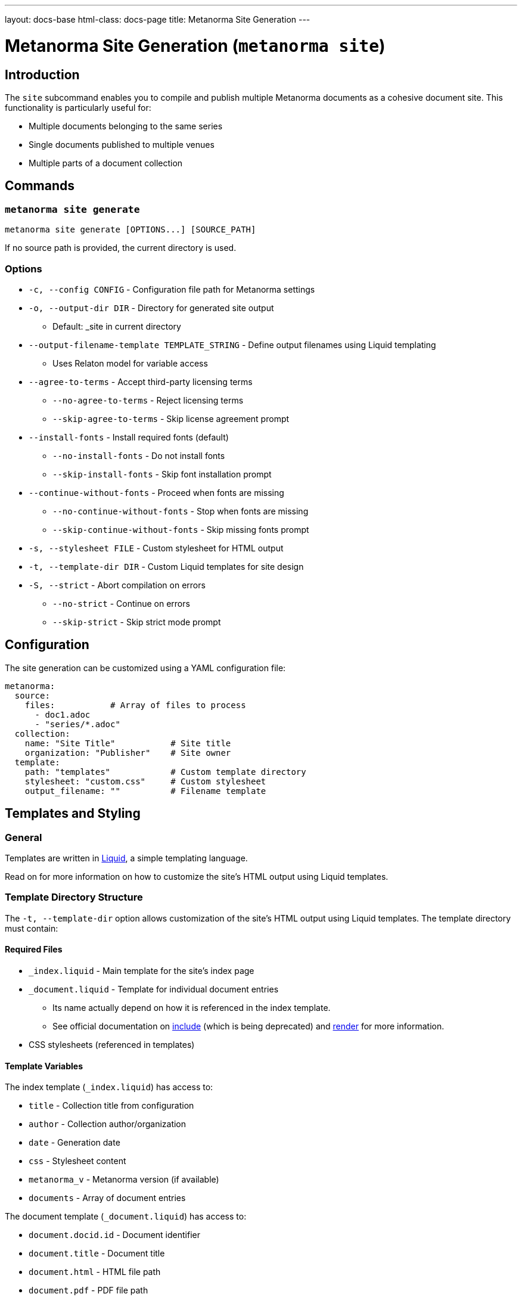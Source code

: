 ---
layout: docs-base
html-class: docs-page
title: Metanorma Site Generation
---

= Metanorma Site Generation (`metanorma site`)

== Introduction

The `site` subcommand enables you to compile and publish multiple Metanorma
documents as a cohesive document site.
This functionality is particularly useful for:

* Multiple documents belonging to the same series
* Single documents published to multiple venues
* Multiple parts of a document collection

== Commands

=== `metanorma site generate`

[source,sh]
----
metanorma site generate [OPTIONS...] [SOURCE_PATH]
----

If no source path is provided, the current directory is used.

=== Options

* `-c, --config CONFIG` - Configuration file path for Metanorma settings

* `-o, --output-dir DIR` - Directory for generated site output
** Default: _site in current directory

* `--output-filename-template TEMPLATE_STRING` - Define output filenames using Liquid templating
** Uses Relaton model for variable access

* `--agree-to-terms` - Accept third-party licensing terms
** `--no-agree-to-terms` - Reject licensing terms
** `--skip-agree-to-terms` - Skip license agreement prompt

* `--install-fonts` - Install required fonts (default)
** `--no-install-fonts` - Do not install fonts
** `--skip-install-fonts` - Skip font installation prompt

* `--continue-without-fonts` - Proceed when fonts are missing
** `--no-continue-without-fonts` - Stop when fonts are missing
** `--skip-continue-without-fonts` - Skip missing fonts prompt

* `-s, --stylesheet FILE` - Custom stylesheet for HTML output

* `-t, --template-dir DIR` - Custom Liquid templates for site design

* `-S, --strict` - Abort compilation on errors
** `--no-strict` - Continue on errors
** `--skip-strict` - Skip strict mode prompt

== Configuration

The site generation can be customized using a YAML configuration file:

[source,yaml]
----
metanorma:
  source:
    files:           # Array of files to process
      - doc1.adoc
      - "series/*.adoc"
  collection:
    name: "Site Title"           # Site title
    organization: "Publisher"    # Site owner
  template:
    path: "templates"            # Custom template directory
    stylesheet: "custom.css"     # Custom stylesheet
    output_filename: ""          # Filename template
----

== Templates and Styling

=== General

Templates are written in link:https://shopify.github.io/liquid/[Liquid^],
a simple templating language.

Read on for more information on how to customize the site's HTML output
using Liquid templates.

=== Template Directory Structure

The `-t, --template-dir` option allows customization of the site's HTML output
using Liquid templates.
The template directory must contain:

==== Required Files

* `_index.liquid` - Main template for the site's index page
* `_document.liquid` - Template for individual document entries
** Its name actually depend on how it is referenced in the index template.
** See official documentation on
link:https://shopify.github.io/liquid/tags/template/#include[include^]
(which is being deprecated)
and
link:https://shopify.github.io/liquid/tags/template/#render[render^]
for more information.
* CSS stylesheets (referenced in templates)

==== Template Variables

The index template (`_index.liquid`) has access to:

* `title` - Collection title from configuration
* `author` - Collection author/organization
* `date` - Generation date
* `css` - Stylesheet content
* `metanorma_v` - Metanorma version (if available)
* `documents` - Array of document entries

The document template (`_document.liquid`) has access to:

* `document.docid.id` - Document identifier
* `document.title` - Document title
* `document.html` - HTML file path
* `document.pdf` - PDF file path
* `document.doc` - Word document path
* `document.xml` - XML file path
* `document.rxl` - Relaton XML file path
* `document.uri` - Document URI
* `document.doctype.type` - Document type
* `document.edition.content` - Edition information
* `document.docstatus.stage` - Document status
* `document.revdate` - Revision date

==== Example Templates

[source,liquid]
----
<!-- _index.liquid -->
<!DOCTYPE html>
<html>
  <head>
    <title>{{ title }}</title>
    <style>{{ css }}</style>
  </head>
  <body>
    <h1>{{ title }}</h1>
    <div class="documents">
      {% include 'document' for documents %}
    </div>
    <footer>Generated: {{ date }}</footer>
  </body>
</html>
----

[source,liquid]
----
<!-- _document.liquid -->
<div class="document">
  <h2><a href="{{ document.html }}">{{ document.docid.id }}</a></h2>
  <p class="title">{{ document.title }}</p>
  <p class="status">Status: {{ document.docstatus.stage }}</p>
  {% if document.pdf %}
    <a href="{{ document.pdf }}">PDF</a>
  {% endif %}
</div>
----

The default templates can be found in the
link:https://github.com/relaton/relaton-cli[Relaton CLI repository^]
under the
link:https://github.com/relaton/relaton-cli/tree/main/templates[`templates`^]
directory.

== Output Filename Templates

=== General

Templates are written in link:https://shopify.github.io/liquid/[Liquid^],
a simple templating language.

Liquid template variables for a document can be used to customize the output
filenames across all output formats.

For the list of available variables,
see the <<_available_variables>> section.

=== Default Behavior

When an empty string is passed as the template (or when no template is
specified),
the system generates a normalized version of the document identifier.

[example]
====
For a document with identifier "ISO/IEC FDIS 12345-3",
the default output would be:

[source]
----
iso-iec-fdis-12345-3
----
====

=== Available Variables

Templates can access document metadata through the `document` object:

* `docidentifier` - Full document identifier
* `language` - Document language code
* `edition` - Edition number
* `doctype` - Document type
* `docnumber` - Document number
* `partnumber` - Part number (if applicable)

=== Basic Template Example

[source,yaml]
----
metanorma:
  template:
    output_filename: "{{ document.docidentifier | downcase | replace: '/' , '-' }}"
----

=== Conditional Template Example

[source,yaml]
----
metanorma:
  template:
    output_filename: |
      {%- if document.doctype == 'international-standard' -%}
        iso-
      {%- else -%}
        std-
      {%- endif -%}
      {{- document.docnumber -}}
      {%- if document.partnumber %}-{{ document.partnumber }}{% endif %}
----

This demonstrates:

* link:https://shopify.github.io/liquid/tags/control-flow/[Conditional logic^]
  based on document type
* Optional part number inclusion
* Multi-line template formatting
  * link:https://shopify.github.io/liquid/basics/whitespace/[White-space trimming^]
    with `{%-`, `-%}`, and `{{-`, `-}}`

=== Template Filters

Common Liquid filters available:

* link:https://shopify.github.io/liquid/filters/downcase/[`downcase`^] - Convert to lowercase
* link:https://shopify.github.io/liquid/filters/replace/[`replace`^] - String replacement
* link:https://shopify.github.io/liquid/filters/strip/[`strip`^] - Remove leading/trailing whitespace

=== Error Handling

* Invalid syntax raises `Liquid::SyntaxError`
* Missing variables are replaced with empty strings
* Example with missing variable:
+
[source,yaml]
----
# Template: "{{ nonexistent }}_{{ document.language }}"
# Result: "_en"
----

== Site Structure

=== Generation Process

. Scans source directory for Metanorma documents
. Compiles each document with specified options
. Creates site directory structure
. Generates collection index (documents.xml)
. Creates HTML index page
. Copies assets and compiled documents

=== Output Directory Structure

----
_site/              # Default output directory
├── index.html      # Main site index
├── documents.xml   # Collection index
└── documents/      # Compiled documents
    ├── doc1.html
    ├── doc2.html
    └── assets/     # Shared assets
----

== Best Practices

* Organize documents in logical directory structures
* Use consistent naming conventions in templates
* Test templates with sample documents
* Include error handling for optional metadata

== Examples

=== Basic Site Generation

[source,sh]
----
metanorma site generate ./sources -o output
----

=== Custom Naming with Metadata

[source,yaml]
----
# metanorma.yml
metanorma:
  template:
    output_filename: "{{document.docidentifier}}-{{document.version}}"
----

=== Complex Configuration

[source,yaml]
----
metanorma:
  source:
    files:
      - "doc*/main.adoc"
  collection:
    name: "Technical Documentation"
  template:
    stylesheet: "custom.css"
    output_filename: |
      {% if document.doctype == 'standard' %}
        std-{{ document.docnumber }}
      {% else %}
        doc-{{ document.docidentifier | downcase }}
      {% endif %}
----
